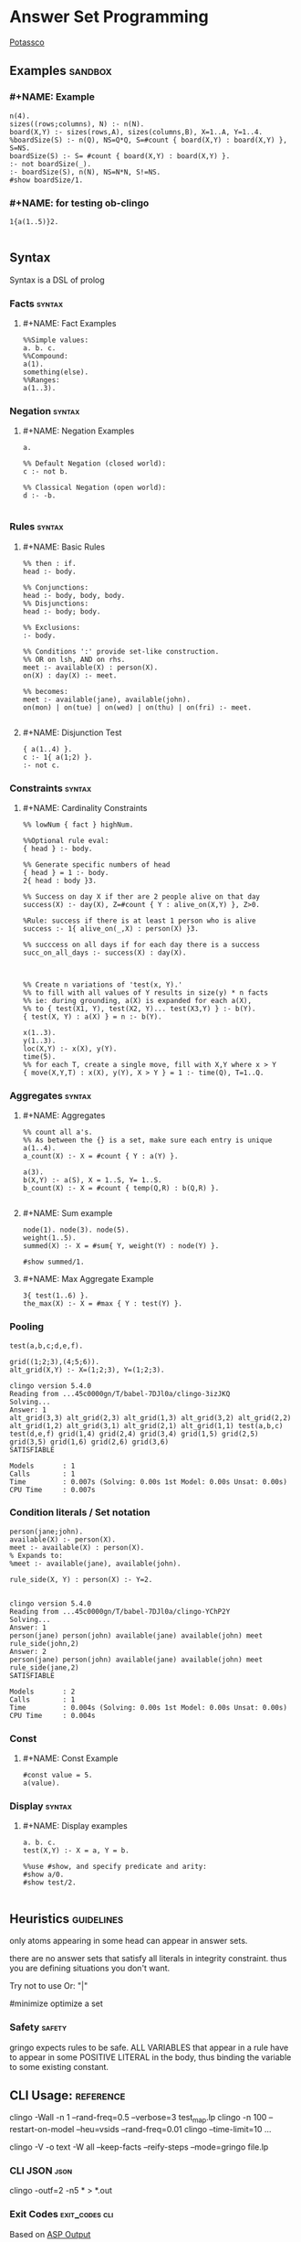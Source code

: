 * Answer Set Programming
#+STARTUP: content
[[https://potassco.org/][Potassco]]

** Examples                                                                     :sandbox:
*** #+NAME: Example
#+begin_src clingo :results output
n(4).
sizes((rows;columns), N) :- n(N).
board(X,Y) :- sizes(rows,A), sizes(columns,B), X=1..A, Y=1..4.
%boardSize(S) :- n(Q), NS=Q*Q, S=#count { board(X,Y) : board(X,Y) }, S=NS.
boardSize(S) :- S= #count { board(X,Y) : board(X,Y) }.
:- not boardSize(_).
:- boardSize(S), n(N), NS=N*N, S!=NS.
#show boardSize/1.
#+end_src

*** #+NAME: for testing ob-clingo
#+HEADER: :clingo-args -n 4
#+begin_src clingo :results output
1{a(1..5)}2.

#+end_src

#+RESULTS:
#+begin_example
   clingo version 5.4.0
   Reading from ...45c0000gn/T/babel-7DJl0a/clingo-GBqwQn
   Solving...
   Answer: 1
   a(5)
   Answer: 2
   a(3)
   Answer: 3
   a(3) a(5)
   Answer: 4
   a(4)
   SATISFIABLE

   Models       : 4+
   Calls        : 1
   Time         : 0.002s (Solving: 0.00s 1st Model: 0.00s Unsat: 0.00s)
   CPU Time     : 0.002s
#+end_example

** Syntax
Syntax is a DSL of prolog
*** Facts                                                                       :syntax:
**** #+NAME: Fact Examples
#+begin_src clingo :results output
%%Simple values:
a. b. c.
%%Compound:
a(1).
something(else).
%%Ranges:
a(1..3).
#+end_src

#+RESULTS:
#+begin_example
clingo version 5.4.0
Reading from ...45c0000gn/T/babel-7DJl0a/clingo-qlIbBl
Solving...
Answer: 1
a(1) a(2) a(3) a b c something(else)
SATISFIABLE

Models       : 1
Calls        : 1
Time         : 0.001s (Solving: 0.00s 1st Model: 0.00s Unsat: 0.00s)
CPU Time     : 0.001s
#+end_example

*** Negation                                                                    :syntax:
**** #+NAME: Negation Examples
#+begin_src clingo :results output
a.

%% Default Negation (closed world):
c :- not b.

%% Classical Negation (open world):
d :- -b.

#+end_src

#+RESULTS:
#+begin_example
    clingo version 5.4.0
    Reading from ...45c0000gn/T/babel-7DJl0a/clingo-w0V4De
    Solving...
    Answer: 1
    c a
    SATISFIABLE

    Models       : 1
    Calls        : 1
    Time         : 0.001s (Solving: 0.00s 1st Model: 0.00s Unsat: 0.00s)
    CPU Time     : 0.001s
#+end_example

*** Rules                                                                       :syntax:
**** #+NAME: Basic Rules
#+begin_src clingo :results output
%% then : if.
head :- body.

%% Conjunctions:
head :- body, body, body.
%% Disjunctions:
head :- body; body.

%% Exclusions:
:- body.

%% Conditions ':' provide set-like construction.
%% OR on lsh, AND on rhs.
meet :- available(X) : person(X).
on(X) : day(X) :- meet.

%% becomes:
meet :- available(jane), available(john).
on(mon) | on(tue) | on(wed) | on(thu) | on(fri) :- meet.

#+end_src

**** #+NAME: Disjunction Test
#+begin_src clingo :results output :clingo-models 5 :c-W all :clingo-output-debug all
{ a(1..4) }.
c :- 1{ a(1;2) }.
:- not c.
#+end_src

#+RESULTS:
#+begin_example
clingo version 5.4.0
Reading from ...45c0000gn/T/babel-7DJl0a/clingo-skiRnE
Solving...
Answer: 1
a(2) c
Answer: 2
a(2) a(4) c
Answer: 3
a(2) a(3) c
Answer: 4
a(2) a(3) a(4) c
Answer: 5
a(1) c
SATISFIABLE

Models       : 5+
Calls        : 1
Time         : 0.003s (Solving: 0.00s 1st Model: 0.00s Unsat: 0.00s)
CPU Time     : 0.003s
#+end_example

*** Constraints                                                                 :syntax:
**** #+NAME: Cardinality Constraints
#+begin_src clingo :results output
%% lowNum { fact } highNum.

%%Optional rule eval:
{ head } :- body.

%% Generate specific numbers of head
{ head } = 1 :- body.
2{ head : body }3.

%% Success on day X if ther are 2 people alive on that day
success(X) :- day(X), Z=#count { Y : alive_on(X,Y) }, Z>0.

%Rule: success if there is at least 1 person who is alive
success :- 1{ alive_on(_,X) : person(X) }3.

%% succcess on all days if for each day there is a success
succ_on_all_days :- success(X) : day(X).



%% Create n variations of 'test(x, Y).'
%% to fill with all values of Y results in size(y) * n facts
%% ie: during grounding, a(X) is expanded for each a(X),
%% to { test(X1, Y), test(X2, Y)... test(X3,Y) } :- b(Y).
{ test(X, Y) : a(X) } = n :- b(Y).

x(1..3).
y(1..3).
loc(X,Y) :- x(X), y(Y).
time(5).
%% for each T, create a single move, fill with X,Y where x > Y
{ move(X,Y,T) : x(X), y(Y), X > Y } = 1 :- time(Q), T=1..Q.
#+end_src

*** Aggregates                                                                  :syntax:
**** #+NAME: Aggregates
#+begin_src clingo :results output
%% count all a's.
%% As between the {} is a set, make sure each entry is unique
a(1..4).
a_count(X) :- X = #count { Y : a(Y) }.

a(3).
b(X,Y) :- a(S), X = 1..S, Y= 1..S.
b_count(X) :- X = #count { temp(Q,R) : b(Q,R) }.

#+end_src

**** #+NAME: Sum example
#+begin_src clingo :results output
node(1). node(3). node(5).
weight(1..5).
summed(X) :- X = #sum{ Y, weight(Y) : node(Y) }.

#show summed/1.
#+end_src

**** #+NAME: Max Aggregate Example
#+begin_src clingo :results output :clingo-models 5 :c-W all :clingo-output-debug all
3{ test(1..6) }.
the_max(X) :- X = #max { Y : test(Y) }.
#+end_src

#+RESULTS:
#+begin_example
clingo version 5.4.0
Reading from ...45c0000gn/T/babel-7DJl0a/clingo-YfPBWx
Solving...
Answer: 1
test(1) test(2) test(3) the_max(3)
Answer: 2
test(1) test(2) test(4) the_max(4)
Answer: 3
test(1) test(3) test(4) the_max(4)
Answer: 4
test(2) test(3) test(4) the_max(4)
Answer: 5
test(1) test(2) test(3) test(4) the_max(4)
SATISFIABLE

Models       : 5+
Calls        : 1
Time         : 0.014s (Solving: 0.00s 1st Model: 0.00s Unsat: 0.00s)
CPU Time     : 0.014s
#+end_example

*** Pooling
#+NAME: Pooling Examples
#+begin_src clingo :results output :clingo-models 5 :c-W all :clingo-output-debug all
test(a,b,c;d,e,f).

grid((1;2;3),(4;5;6)).
alt_grid(X,Y) :- X=(1;2;3), Y=(1;2;3).
#+end_src

#+RESULTS: Pooling Examples
#+begin_example
clingo version 5.4.0
Reading from ...45c0000gn/T/babel-7DJl0a/clingo-3izJKQ
Solving...
Answer: 1
alt_grid(3,3) alt_grid(2,3) alt_grid(1,3) alt_grid(3,2) alt_grid(2,2) alt_grid(1,2) alt_grid(3,1) alt_grid(2,1) alt_grid(1,1) test(a,b,c) test(d,e,f) grid(1,4) grid(2,4) grid(3,4) grid(1,5) grid(2,5) grid(3,5) grid(1,6) grid(2,6) grid(3,6)
SATISFIABLE

Models       : 1
Calls        : 1
Time         : 0.007s (Solving: 0.00s 1st Model: 0.00s Unsat: 0.00s)
CPU Time     : 0.007s
#+end_example

*** Condition literals / Set notation
#+NAME: Condition literal example
#+begin_src clingo :results output :clingo-models 5 :c-W all :clingo-output-debug all
person(jane;john).
available(X) :- person(X).
meet :- available(X) : person(X).
% Expands to:
%meet :- available(jane), available(john).

rule_side(X, Y) : person(X) :- Y=2.

#+end_src

#+RESULTS: Condition literal example
#+begin_example
clingo version 5.4.0
Reading from ...45c0000gn/T/babel-7DJl0a/clingo-YChP2Y
Solving...
Answer: 1
person(jane) person(john) available(jane) available(john) meet rule_side(john,2)
Answer: 2
person(jane) person(john) available(jane) available(john) meet rule_side(jane,2)
SATISFIABLE

Models       : 2
Calls        : 1
Time         : 0.004s (Solving: 0.00s 1st Model: 0.00s Unsat: 0.00s)
CPU Time     : 0.004s
#+end_example

*** Const
**** #+NAME: Const Example
#+begin_src clingo :results output :clingo-models 5 :c-W all :clingo-output-debug all
#const value = 5.
a(value).
#+end_src

#+RESULTS:
#+begin_example
    clingo version 5.4.0
    Reading from ...45c0000gn/T/babel-7DJl0a/clingo-vjJ1iL
    Solving...
    Answer: 1
    a(5)
    SATISFIABLE

    Models       : 1
    Calls        : 1
    Time         : 0.001s (Solving: 0.00s 1st Model: 0.00s Unsat: 0.00s)
    CPU Time     : 0.001s
#+end_example

*** Display                                                                   :syntax:
**** #+NAME: Display examples
#+begin_src clingo :results output
a. b. c.
test(X,Y) :- X = a, Y = b.

%%use #show, and specify predicate and arity:
#show a/0.
#show test/2.

#+end_src

** Heuristics                                                                   :guidelines:
only atoms appearing in some head can appear in answer sets.

there are no answer sets that satisfy all literals in integrity constraint.
thus you are defining situations you don't want.

Try not to use Or: "|"

#minimize optimize a set

*** Safety                                                                      :safety:
gringo expects rules to be safe.
ALL VARIABLES that appear in a rule have to appear in some POSITIVE LITERAL
in the body, thus binding the variable to some existing constant.

** CLI Usage:                                                                   :reference:
clingo -Wall -n 1 --rand-freq=0.5 --verbose=3 test_map.lp
clingo -n 100 --restart-on-model --heu=vsids --rand-freq=0.01
clingo --time-limit=10 ...

clingo -V -o text -W all --keep-facts --reify-steps --mode=gringo file.lp


*** CLI JSON                                                                    :json:
clingo -outf=2 -n5 * > *.out
*** Exit Codes                                                                  :exit_codes:cli:
Based  on [[https://www.mat.unical.it/aspcomp2013/files/aspoutput.txt][ASP Output]]

Solvers produce output using two channels:
exit codes and
standard output.

Exit codes are used primarly to distinguish succesful runs from
unsuccesful ones; in case a run was successful, the exit code provides
semantic information about the run.  On the other hand, standard output
is used to report answer(s) to the given problem instance, e.g.,
solutions to problems, enumerations thereof, etc.  Solvers may write
warnings, statistics, debug and any additional information on stdout
using comment lines.

**** Output of an Answer Set Solver *
|--------------+-------------------------------------------------------------------------------|
| Delimiter    | Meaning                                                                       |
|--------------+-------------------------------------------------------------------------------|
| ANSWER       | Solution found, next line(s) contains answer (+ costs)                        |
|--------------+-------------------------------------------------------------------------------|
| COST         | The cost of the solution in the previous line                                 |
|--------------+-------------------------------------------------------------------------------|
| INCONSISTENT | Program is inconsistent                                                       |
|--------------+-------------------------------------------------------------------------------|
| UNKNOWN      | No solution has been found yet                                                |
|--------------+-------------------------------------------------------------------------------|
| OPTIMUM      | The solution preceding and the solutions succeeding this delimiter are optima |
|--------------+-------------------------------------------------------------------------------|
| %            | The rest of the line is a uninterpreted comment                               |
|--------------+-------------------------------------------------------------------------------|

**** Exit Code Bit Encoding
Each exit code represents a possibly successful run of a
solver/grounder: based on the exit status, the end user should be able
to answer decision problems without parsing the output, or decide
whether something went wrong or no solution could be found.

Exit codes must fit within the lowest 8 bits of an integer.

The status values 10 and 20 encode satisfiable and unsatisfiable instances.

This gives the following bit patterns for satisfiable and unsatisfiable
runs: 00001010 resp. 00010100.  Furthermore, SAT/QBF solvers may exit
without a known solution (e.g., when they have hit the time/memory
limit), but their exit status do not agree with these kind of runs.

As ASP solvers usually implement many different computational problems,
three exit codes are not enough to give us all information on the exit
status of a solver.  For this reason, we use the following bit scheme to
encode the status of a ground/solver run.

|-------+-------+--------+---------+-------+---------+-------+-------|
| bit 7 | bit 6 | bit 5  | bit 4   | bit 3 | bit 2   | bit 1 | bit 0 |
|-------+-------+--------+---------+-------+---------+-------+-------|
| NORUN | RES   | ALLOPT | EXHAUST | SAT   | EXHAUST | SAT   | INT   |
|-------+-------+--------+---------+-------+---------+-------+-------|

NORUN signals the computation was not started. eg: Syntax error.
Thus EC is 128

INT encodes termination by signal. ie: Interrupted.

Successful grounding runs have exit code 0.

SAT bit encodes that the solver found at least one solution.

EXHAUST flag signals the solver exhaustively went through the search space.

ALLOPT flag signals all optimal solutions have been found.

RES is not specified, it is reserved for future use,
and must be set to 0 whenever INT is 0.

|-----------+-------------------------------------------------------------------------------------------|
| Exit code | Meaning                                                                                   |
|-----------+-------------------------------------------------------------------------------------------|
|         1 | Run interrupted: No solution has been found so far                                        |
|-----------+-------------------------------------------------------------------------------------------|
|        10 | Program is consistent / some consequences exist / query is true                           |
|-----------+-------------------------------------------------------------------------------------------|
|        11 | Run interrupted: Program is consistent / some consequences exist                          |
|-----------+-------------------------------------------------------------------------------------------|
|        20 | Program is inconsistent / query is false                                                  |
|-----------+-------------------------------------------------------------------------------------------|
|        30 | Program is consistent, all possible solutions/consequences enumerated / some optima found |
|-----------+-------------------------------------------------------------------------------------------|
|        31 | Run interrupted: Program is consistent / some optima found                                |
|-----------+-------------------------------------------------------------------------------------------|
|        62 | Program is consistent / all possible optima found                                         |
|-----------+-------------------------------------------------------------------------------------------|
|       128 | Syntax error / command line arguments error                                               |
|-----------+-------------------------------------------------------------------------------------------|

The following table summarises the expected behaviour of a solver when
interrupted by one of the following (standard) termination signals:

|-------------+------------------+---------------------------------+-------------|
| Reason      | Default action   | Expected action                 | Description |
|-------------+------------------+---------------------------------+-------------|
| SIGHUP (1)  | exit(129)        | exit(1) or exit(11) or exit(31) | kill -HUP   |
| SIGINT (2)  | exit(130)        | exit(1) or exit(11) or exit(31) | Ctrl-C      |
| SIGQUIT (3) | exit(131) + core | exit(1) or exit(11) or exit(31) | Ctrl-\      |
|-------------+------------------+---------------------------------+-------------|

Further signals are relevant in the context of the ASP Competition 2013.
Here, different signals encode the reason for solver termination.

|--------------+------------------+---------------------------------+-----------------------------------------------------|
| Reason       | Default action   | Expected action                 | Description                                         |
|--------------+------------------+---------------------------------+-----------------------------------------------------|
| SIGKILL (9)  | exit(137)        | cannot be changed               | sent when process(es) continue to run after timeout |
| SIGSEGV (11) | exit(139)        | exit(1) or exit(11) or exit(31) | sent when memout is reached, or programming error   |
| SIGTERM (15) | exit(143)        | exit(1) or exit(11) or exit(31) | sent at most 10 secs after timeout                  |
| SIGXCPU (24) | exit(152) + core | exit(1) or exit(11) or exit(31) | sent when timeout is reached                        |
| SIGXFSZ (25) | exit(153) + core | exit(1) or exit(11) or exit(31) | sent when max filesize is reached                   |
|--------------+------------------+---------------------------------+-----------------------------------------------------|
** Babel Usage
Clingo can be used in babel source blocks.

CLI arguments can be passed in a header:
#+HEADER: :c-n 5

Or in the src block:
#+begin_src clingo :results output :clingo-models 5 :c-W all :clingo-output-debug all

#+end_src

** Sandbox
***   #+NAME: Rain and Sprinklers
#+begin_src clingo :results output :clingo-models 5 :c-W all :clingo-output-debug all
0 { rain;sprinkler;summer } 1.
%:- rain, sprinkler,summer.
wet(rain) :- rain.
wet(sprinkler) :- sprinkler.
dry :- not wet(_).
-dry :- wet(_).
%%:- not wet(_).
#+end_src

#+RESULTS:
: Syntax Error

***   #+NAME: Graph Test
#+begin_src clingo :results output :clingo-models 5 :c-W all :clingo-output-debug all :clingo-time-limit 10
node(a;b;c;d;e).
weight(1..3).

{ edge(X,Y,W) } :- node(X), node(Y), weight(W).

connected(A,B) :- edge(A,B,W).
connected(B,A) :- edge(A,B,W).
connected(A,C) :- connected(A,B), connected(B,C), A!=B, A!=C.


all_connected :- connected(Y,X) : node(Y), node(X), X != Y.

all_edges(X,Z3) :- node(X), Z = #count { Y : edge(X,Y,_) }, Z2 = #count{ Y : edge(Y,X,_) }, Z3=Z+Z2.
all_weights(Z) :- Z = #sum { W,X,Y : edge(X,Y,W) }.
:- all_connected.
:- edge(X,X,_).
:- edge(X,Y,_), edge(Y,X,_).
:- edge(X,Y,W), edge(X,Y,W2), W!=W2.
:- all_edges(_,E), E > 2.
:- all_edges(_,E), E = 0.

#show edge/3.
#show connected/2.
#show all_connected/0.
#show all_weights/1.
#show all_edges/2.
#+end_src

***   #+NAME: Testblock
#+begin_src clingo :results output :clingo-models 5 :c-W all :clingo-output-debug all
{max_count(5..9)} = 1.

time(1..X) :- max_count(X).
speech(a;b;c;d;e).
start(a).
{ end(X) : speech(X) } = 1.

action(0,X,1) :- start(X), time(1).

{ action(S,X,T+1) } :- time(T), speech(X), action(_,S,T), time(T+1).
action(X,T) :- action(_,X,T).

duplicate(T) :- time(T), C=#count{ temp(X,T) : action(Y,X,T) }, C > 1.

missing :- action(_,_,T), time(T+1), not action(_,_,T+1).
missing :- time(T), duplicate(T).
missing :- end(X), T = #max { Y : time(Y) }, not action(X,T).
missing :- action(b,X,T), X != d.
missing :- action(X,X,T).
missing :- not action(_,b,_).
missing :- action(a,c,T).

:- missing.

#show end/1.
%% #show action/3.
#show missing/0.
#show action/2.
#+end_src

***   #+NAME: another test
   #+begin_src clingo :results output :clingo-models 5 :c-W all :clindo-output-debug all
time(1..5).
fruit(3).

available(X) :- fruit(X).

eat(1, X) :- time(1), fruit(X).

{eat(T, X)} :- time(T), eat(T-1, X+1).
{buy(T, X+1)} :- time(T), eat(T-1, X).
{wait(T, 0)}   :- time(T), eat(T-1, 0).


used(T) :- eat(T,_).
used(T) :- buy(T,_).
used(T) :- wait(T).


:- eat(T,_), T>5.
:- eat(_, X), X<0.
:- eat(5,_); wait(5).
:- eat(T, _), buy(T, _).
:- time(T), not used(T).

#show eat/2.
#show wait/2.
#show buy/2.
#+end_src

#+RESULTS:
#+begin_example
clingo version 5.4.0
Reading from ...45c0000gn/T/babel-7DJl0a/clingo-OZxjKu
Solving...
Answer: 1
eat(1,3) eat(2,2) eat(3,1) eat(4,0) buy(5,1)
Answer: 2
eat(1,3) eat(2,2) eat(3,1) eat(4,0) buy(5,1) wait(5,0)
SATISFIABLE

Models       : 2
Calls        : 1
Time         : 0.003s (Solving: 0.00s 1st Model: 0.00s Unsat: 0.00s)
CPU Time     : 0.003s
#+end_example

*** transitions
#+NAME: transition test
#+begin_src clingo :results output :clingo-models 5 :c-W all :clingo-output-debug all
{test(X,Y); test(Y,X)} :- X=a, Y=b.

#+end_src

#+RESULTS: transition test
#+begin_example
clingo version 5.4.0
Reading from ...45c0000gn/T/babel-7DJl0a/clingo-FbTo7f
Solving...
Answer: 1
a
Answer: 2
test(b,a) a
Answer: 3
test(a,b) a
Answer: 4
test(a,b) test(b,a) a
Answer: 5
c
SATISFIABLE

Models       : 5+
Calls        : 1
Time         : 0.748s (Solving: 0.00s 1st Model: 0.00s Unsat: 0.00s)
CPU Time     : 0.004s
#+end_example


* Simple
#+NAME: Simple
#+begin_src clingo :results output :clingo-models 5 :c-W all :clingo-output-debug all
a(1..5).
#+end_src

#+RESULTS: Simple
#+begin_example
clingo version 5.5.2
Reading from ...45c0000gn/T/babel-lEnfjf/clingo-sLtqHw
Solving...
Answer: 1
a(1) a(2) a(3) a(4) a(5)
SATISFIABLE

Models       : 1
Calls        : 1
Time         : 0.002s (Solving: 0.00s 1st Model: 0.00s Unsat: 0.00s)
CPU Time     : 0.002s
#+end_example
